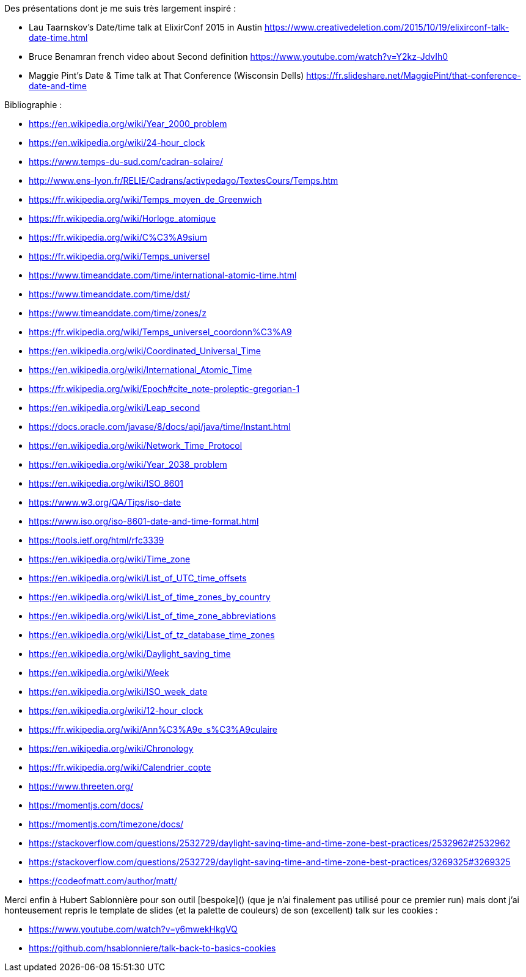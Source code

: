
Des présentations dont je me suis très largement inspiré :

- Lau Taarnskov's Date/time talk at ElixirConf 2015 in Austin
  https://www.creativedeletion.com/2015/10/19/elixirconf-talk-date-time.html
- Bruce Benamran french video about Second definition
  https://www.youtube.com/watch?v=Y2kz-JdvIh0
- Maggie Pint's Date & Time talk at That Conference (Wisconsin Dells)
  https://fr.slideshare.net/MaggiePint/that-conference-date-and-time


Bibliographie :

- https://en.wikipedia.org/wiki/Year_2000_problem
- https://en.wikipedia.org/wiki/24-hour_clock
- https://www.temps-du-sud.com/cadran-solaire/
- http://www.ens-lyon.fr/RELIE/Cadrans/activpedago/TextesCours/Temps.htm
- https://fr.wikipedia.org/wiki/Temps_moyen_de_Greenwich
- https://fr.wikipedia.org/wiki/Horloge_atomique
- https://fr.wikipedia.org/wiki/C%C3%A9sium
- https://fr.wikipedia.org/wiki/Temps_universel
- https://www.timeanddate.com/time/international-atomic-time.html
- https://www.timeanddate.com/time/dst/
- https://www.timeanddate.com/time/zones/z
- https://fr.wikipedia.org/wiki/Temps_universel_coordonn%C3%A9
- https://en.wikipedia.org/wiki/Coordinated_Universal_Time
- https://en.wikipedia.org/wiki/International_Atomic_Time
- https://fr.wikipedia.org/wiki/Epoch#cite_note-proleptic-gregorian-1
- https://en.wikipedia.org/wiki/Leap_second
- https://docs.oracle.com/javase/8/docs/api/java/time/Instant.html
- https://en.wikipedia.org/wiki/Network_Time_Protocol
- https://en.wikipedia.org/wiki/Year_2038_problem
- https://en.wikipedia.org/wiki/ISO_8601
- https://www.w3.org/QA/Tips/iso-date
- https://www.iso.org/iso-8601-date-and-time-format.html
- https://tools.ietf.org/html/rfc3339
- https://en.wikipedia.org/wiki/Time_zone
- https://en.wikipedia.org/wiki/List_of_UTC_time_offsets
- https://en.wikipedia.org/wiki/List_of_time_zones_by_country
- https://en.wikipedia.org/wiki/List_of_time_zone_abbreviations
- https://en.wikipedia.org/wiki/List_of_tz_database_time_zones
- https://en.wikipedia.org/wiki/Daylight_saving_time
- https://en.wikipedia.org/wiki/Week
- https://en.wikipedia.org/wiki/ISO_week_date
- https://en.wikipedia.org/wiki/12-hour_clock
- https://fr.wikipedia.org/wiki/Ann%C3%A9e_s%C3%A9culaire
- https://en.wikipedia.org/wiki/Chronology
- https://fr.wikipedia.org/wiki/Calendrier_copte
- https://www.threeten.org/
- https://momentjs.com/docs/
- https://momentjs.com/timezone/docs/
- https://stackoverflow.com/questions/2532729/daylight-saving-time-and-time-zone-best-practices/2532962#2532962
- https://stackoverflow.com/questions/2532729/daylight-saving-time-and-time-zone-best-practices/3269325#3269325
- https://codeofmatt.com/author/matt/

Merci enfin à Hubert Sablonnière pour son outil [bespoke]() (que je n'ai finalement pas utilisé pour ce premier run)
mais dont j'ai honteusement repris le template de slides (et la palette de couleurs) de son (excellent) talk sur les cookies :

- https://www.youtube.com/watch?v=y6mwekHkgVQ
- https://github.com/hsablonniere/talk-back-to-basics-cookies

